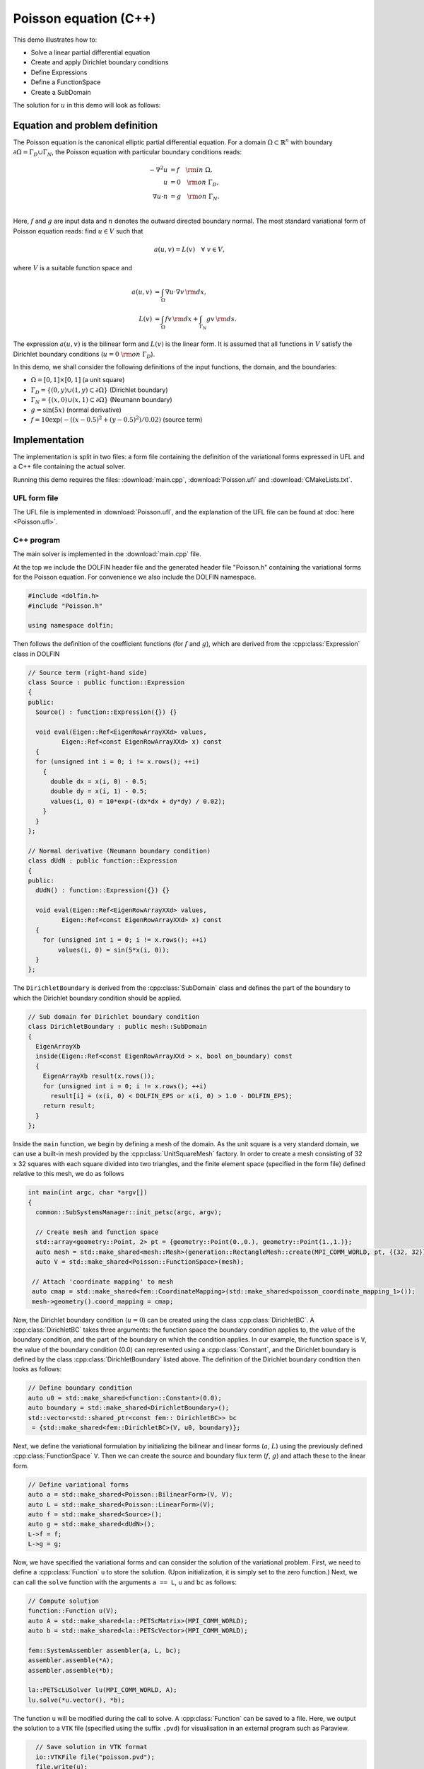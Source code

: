 Poisson equation (C++)
======================

This demo illustrates how to:

* Solve a linear partial differential equation
* Create and apply Dirichlet boundary conditions
* Define Expressions
* Define a FunctionSpace
* Create a SubDomain

The solution for :math:`u` in this demo will look as follows:

.. image:: ../poisson_u.png
    :scale: 75 %


Equation and problem definition
-------------------------------

The Poisson equation is the canonical elliptic partial differential
equation.  For a domain :math:`\Omega \subset \mathbb{R}^n` with
boundary :math:`\partial \Omega = \Gamma_{D} \cup \Gamma_{N}`, the
Poisson equation with particular boundary conditions reads:

.. math::
   - \nabla^{2} u &= f \quad {\rm in} \ \Omega, \\
     u &= 0 \quad {\rm on} \ \Gamma_{D}, \\
     \nabla u \cdot n &= g \quad {\rm on} \ \Gamma_{N}. \\

Here, :math:`f` and :math:`g` are input data and :math:`n` denotes the
outward directed boundary normal. The most standard variational form
of Poisson equation reads: find :math:`u \in V` such that

.. math::
   a(u, v) = L(v) \quad \forall \ v \in V,

where :math:`V` is a suitable function space and

.. math::
   a(u, v) &= \int_{\Omega} \nabla u \cdot \nabla v \, {\rm d} x, \\
   L(v)    &= \int_{\Omega} f v \, {\rm d} x
   + \int_{\Gamma_{N}} g v \, {\rm d} s.

The expression :math:`a(u, v)` is the bilinear form and :math:`L(v)`
is the linear form. It is assumed that all functions in :math:`V`
satisfy the Dirichlet boundary conditions (:math:`u = 0 \ {\rm on} \
\Gamma_{D}`).

In this demo, we shall consider the following definitions of the input
functions, the domain, and the boundaries:

* :math:`\Omega = [0,1] \times [0,1]` (a unit square)
* :math:`\Gamma_{D} = \{(0, y) \cup (1, y) \subset \partial \Omega\}` (Dirichlet boundary)
* :math:`\Gamma_{N} = \{(x, 0) \cup (x, 1) \subset \partial \Omega\}` (Neumann boundary)
* :math:`g = \sin(5x)` (normal derivative)
* :math:`f = 10\exp(-((x - 0.5)^2 + (y - 0.5)^2) / 0.02)` (source term)


Implementation
--------------

The implementation is split in two files: a form file containing the
definition of the variational forms expressed in UFL and a C++ file
containing the actual solver.

Running this demo requires the files: :download:`main.cpp`,
:download:`Poisson.ufl` and :download:`CMakeLists.txt`.


UFL form file
^^^^^^^^^^^^^

The UFL file is implemented in :download:`Poisson.ufl`, and the
explanation of the UFL file can be found at :doc:`here <Poisson.ufl>`.


C++ program
^^^^^^^^^^^

The main solver is implemented in the :download:`main.cpp` file.

At the top we include the DOLFIN header file and the generated header
file "Poisson.h" containing the variational forms for the Poisson
equation.  For convenience we also include the DOLFIN namespace.

.. code-block:: cpp

   #include <dolfin.h>
   #include "Poisson.h"

   using namespace dolfin;

Then follows the definition of the coefficient functions (for
:math:`f` and :math:`g`), which are derived from the
:cpp:class:`Expression` class in DOLFIN

.. code-block:: cpp

   // Source term (right-hand side)
   class Source : public function::Expression
   {
   public:
     Source() : function::Expression({}) {}

     void eval(Eigen::Ref<EigenRowArrayXXd> values,
            Eigen::Ref<const EigenRowArrayXXd> x) const
     {
     for (unsigned int i = 0; i != x.rows(); ++i)
       {
         double dx = x(i, 0) - 0.5;
         double dy = x(i, 1) - 0.5;
         values(i, 0) = 10*exp(-(dx*dx + dy*dy) / 0.02);
       }
     }
   };

   // Normal derivative (Neumann boundary condition)
   class dUdN : public function::Expression
   {
   public:
     dUdN() : function::Expression({}) {}

     void eval(Eigen::Ref<EigenRowArrayXXd> values,
            Eigen::Ref<const EigenRowArrayXXd> x) const
     {
       for (unsigned int i = 0; i != x.rows(); ++i)
           values(i, 0) = sin(5*x(i, 0));
     }
   };

The ``DirichletBoundary`` is derived from the :cpp:class:`SubDomain`
class and defines the part of the boundary to which the Dirichlet
boundary condition should be applied.

.. code-block:: cpp

   // Sub domain for Dirichlet boundary condition
   class DirichletBoundary : public mesh::SubDomain
   {
     EigenArrayXb
     inside(Eigen::Ref<const EigenRowArrayXXd > x, bool on_boundary) const
     {
       EigenArrayXb result(x.rows());
       for (unsigned int i = 0; i != x.rows(); ++i)
         result[i] = (x(i, 0) < DOLFIN_EPS or x(i, 0) > 1.0 - DOLFIN_EPS);
       return result;
     }
   };

Inside the ``main`` function, we begin by defining a mesh of the
domain. As the unit square is a very standard domain, we can use a
built-in mesh provided by the :cpp:class:`UnitSquareMesh` factory. In
order to create a mesh consisting of 32 x 32 squares with each square
divided into two triangles, and the finite element space (specified in
the form file) defined relative to this mesh, we do as follows

.. code-block:: cpp

   int main(int argc, char *argv[])
   {
     common::SubSystemsManager::init_petsc(argc, argv);

     // Create mesh and function space
     std::array<geometry::Point, 2> pt = {geometry::Point(0.,0.), geometry::Point(1.,1.)};
     auto mesh = std::make_shared<mesh::Mesh>(generation::RectangleMesh::create(MPI_COMM_WORLD, pt, {{32, 32}}, mesh::CellType::Type::triangle));
     auto V = std::make_shared<Poisson::FunctionSpace>(mesh);

    // Attach 'coordinate mapping' to mesh
    auto cmap = std::make_shared<fem::CoordinateMapping>(std::make_shared<poisson_coordinate_mapping_1>());
    mesh->geometry().coord_mapping = cmap;


Now, the Dirichlet boundary condition (:math:`u = 0`) can be created
using the class :cpp:class:`DirichletBC`. A :cpp:class:`DirichletBC`
takes three arguments: the function space the boundary condition
applies to, the value of the boundary condition, and the part of the
boundary on which the condition applies. In our example, the function
space is ``V``, the value of the boundary condition (0.0) can
represented using a :cpp:class:`Constant`, and the Dirichlet boundary
is defined by the class :cpp:class:`DirichletBoundary` listed
above. The definition of the Dirichlet boundary condition then looks
as follows:

.. code-block:: cpp

     // Define boundary condition
     auto u0 = std::make_shared<function::Constant>(0.0);
     auto boundary = std::make_shared<DirichletBoundary>();
     std::vector<std::shared_ptr<const fem:: DirichletBC>> bc
      = {std::make_shared<fem::DirichletBC>(V, u0, boundary)};


Next, we define the variational formulation by initializing the
bilinear and linear forms (:math:`a`, :math:`L`) using the previously
defined :cpp:class:`FunctionSpace` ``V``.  Then we can create the
source and boundary flux term (:math:`f`, :math:`g`) and attach these
to the linear form.

.. code-block:: cpp

     // Define variational forms
     auto a = std::make_shared<Poisson::BilinearForm>(V, V);
     auto L = std::make_shared<Poisson::LinearForm>(V);
     auto f = std::make_shared<Source>();
     auto g = std::make_shared<dUdN>();
     L->f = f;
     L->g = g;

Now, we have specified the variational forms and can consider the
solution of the variational problem. First, we need to define a
:cpp:class:`Function` ``u`` to store the solution. (Upon
initialization, it is simply set to the zero function.) Next, we can
call the ``solve`` function with the arguments ``a == L``, ``u`` and
``bc`` as follows:

.. code-block:: cpp

     // Compute solution
     function::Function u(V);
     auto A = std::make_shared<la::PETScMatrix>(MPI_COMM_WORLD);
     auto b = std::make_shared<la::PETScVector>(MPI_COMM_WORLD);

     fem::SystemAssembler assembler(a, L, bc);
     assembler.assemble(*A);
     assembler.assemble(*b);

     la::PETScLUSolver lu(MPI_COMM_WORLD, A);
     lu.solve(*u.vector(), *b);


The function ``u`` will be modified during the call to solve. A
:cpp:class:`Function` can be saved to a file. Here, we output the
solution to a ``VTK`` file (specified using the suffix ``.pvd``) for
visualisation in an external program such as Paraview.

.. code-block:: cpp

     // Save solution in VTK format
     io::VTKFile file("poisson.pvd");
     file.write(u);

     return 0;
   }
